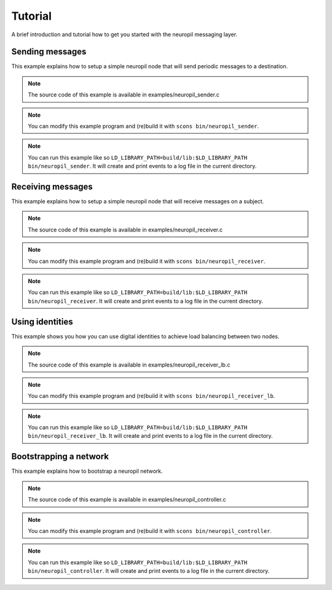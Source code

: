 ..
  SPDX-FileCopyrightText: 2016-2021 by pi-lar GmbH
..
  SPDX-License-Identifier: OSL-3.0

.. _tutorial:

********
Tutorial
********

A brief introduction and tutorial how to get you started with the neuropil messaging layer.


Sending messages
****************

This example explains how to setup a simple neuropil node that will send
periodic messages to a destination.

.. NOTE:: The source code of this example is available in
          examples/neuropil_sender.c

.. NOTE:: You can modify this example program and (re)build it with
          ``scons bin/neuropil_sender``.

.. NOTE:: You can run this example like so
          ``LD_LIBRARY_PATH=build/lib:$LD_LIBRARY_PATH bin/neuropil_sender``.
          It will create and print events to a log file in the current
          directory.

.. include-comment:: ../../examples/neuropil_sender.c


Receiving messages
******************

This example explains how to setup a simple neuropil node that will receive
messages on a subject.

.. NOTE:: The source code of this example is available in
          examples/neuropil_receiver.c

.. NOTE:: You can modify this example program and (re)build it with
          ``scons bin/neuropil_receiver``.

.. NOTE:: You can run this example like so
          ``LD_LIBRARY_PATH=build/lib:$LD_LIBRARY_PATH bin/neuropil_receiver``.
          It will create and print events to a log file in the current
          directory.

.. include-comment:: ../../examples/neuropil_receiver.c


Using identities
****************

This example shows you how you can use digital identities to achieve load balancing between two nodes.

.. NOTE:: The source code of this example is available in
          examples/neuropil_receiver_lb.c

.. NOTE:: You can modify this example program and (re)build it with
          ``scons bin/neuropil_receiver_lb``.

.. NOTE:: You can run this example like so
          ``LD_LIBRARY_PATH=build/lib:$LD_LIBRARY_PATH bin/neuropil_receiver_lb``.
          It will create and print events to a log file in the current
          directory.

.. include-comment:: ../../examples/neuropil_receiver_lb.c


Bootstrapping a network
***********************

This example explains how to bootstrap a neuropil network.

.. NOTE:: The source code of this example is available in
          examples/neuropil_controller.c

.. NOTE:: You can modify this example program and (re)build it with
          ``scons bin/neuropil_controller``.

.. NOTE:: You can run this example like so
          ``LD_LIBRARY_PATH=build/lib:$LD_LIBRARY_PATH bin/neuropil_controller``.
          It will create and print events to a log file in the current
          directory.

.. include-comment:: ../../examples/neuropil_controller.c
